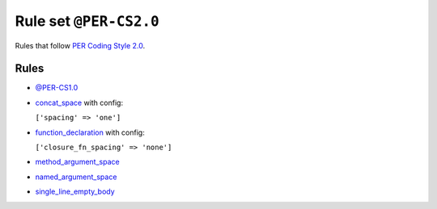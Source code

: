 =======================
Rule set ``@PER-CS2.0``
=======================

Rules that follow `PER Coding Style 2.0 <https://www.php-fig.org/per/coding-style/>`_.

Rules
-----

- `@PER-CS1.0 <./PER-CS1.0.rst>`_
- `concat_space <./../rules/operator/concat_space.rst>`_ with config:

  ``['spacing' => 'one']``

- `function_declaration <./../rules/function_notation/function_declaration.rst>`_ with config:

  ``['closure_fn_spacing' => 'none']``

- `method_argument_space <./../rules/function_notation/method_argument_space.rst>`_
- `named_argument_space <./../rules/function_notation/named_argument_space.rst>`_
- `single_line_empty_body <./../rules/basic/single_line_empty_body.rst>`_
